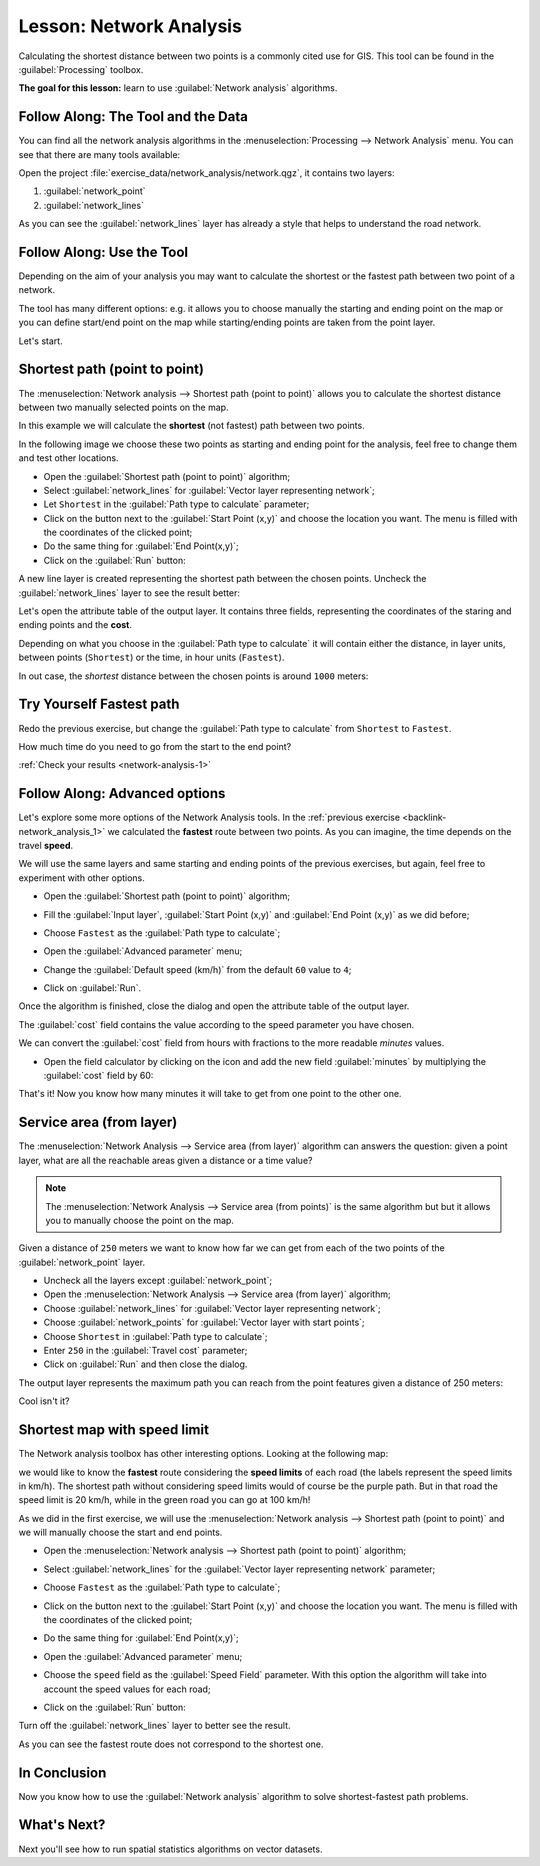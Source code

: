 .. only:: html

   |updatedisclaimer|

|LS| Network Analysis
===============================================================================

Calculating the shortest distance between two points is a commonly cited use
for GIS. This tool can be found in the :guilabel:`Processing` toolbox.

**The goal for this lesson:** learn to use :guilabel:`Network analysis`
algorithms.

|basic| |FA| The Tool and the Data
-------------------------------------------------------------------------------

You can find all the network analysis algorithms in the
:menuselection:`Processing --> Network Analysis` menu. You can see that there
are many tools available:

.. image:: img/select_road_graph_plugin.png
   :align: center

Open the project :file:`exercise_data/network_analysis/network.qgz`, it contains
two layers:

1. :guilabel:`network_point`
2. :guilabel:`network_lines`

As you can see the :guilabel:`network_lines` layer has already a style that helps
to understand the road network.


|basic| |FA| Use the Tool
-------------------------------------------------------------------------------

Depending on the aim of your analysis you may want to calculate the shortest or
the fastest path between two point of a network.

The tool has many different options: e.g. it allows you to choose manually the
starting and ending point on the map or you can define start/end point on the
map while starting/ending points are taken from the point layer.

Let's start.

Shortest path (point to point)
------------------------------
The :menuselection:`Network analysis --> Shortest path (point to point)` allows
you to calculate the shortest distance between two manually selected points on
the map.

In this example we will calculate the **shortest** (not fastest) path between two
points.

In the following image we choose these two points as starting and ending point
for the analysis, feel free to change them and test other locations.

.. image:: img/start_end_point.png
   :align: center

* Open the :guilabel:`Shortest path (point to point)` algorithm;
* Select :guilabel:`network_lines` for :guilabel:`Vector layer representing network`;
* Let ``Shortest`` in the :guilabel:`Path type to calculate` parameter;
* Click on the |browseButton| button next to the :guilabel:`Start Point (x,y)`
  and choose the location you want. The menu is filled with the coordinates of
  the clicked point;
* Do the same thing for :guilabel:`End Point(x,y)`;
* Click on the :guilabel:`Run` button:

.. image:: img/shortest_point.png
   :align: center

A new line layer is created representing the shortest path between the chosen
points. Uncheck the :guilabel:`network_lines` layer to see the result better:

.. image:: img/shortest_point_result.png
   :align: center

Let's open the attribute table of the output layer. It contains three fields,
representing the coordinates of the staring and ending points and the
**cost**.

Depending on what you choose in the :guilabel:`Path type to calculate` it will
contain either the distance, in layer units, between points (``Shortest``) or
the time, in hour units (``Fastest``).

In out case, the *shortest* distance between the chosen points is around ``1000``
meters:

.. image:: img/shortest_point_attributes.png
   :align: center


.. _backlink-network_analysis_1:

|moderate| |TY| Fastest path
--------------------------------------------------------------------------------
Redo the previous exercise, but change the :guilabel:`Path type to calculate`
from ``Shortest`` to ``Fastest``.

How much time do you need to go from the start to the end point?

:ref:`Check your results <network-analysis-1>`


|moderate| |FA| Advanced options
-------------------------------------------------------------------------------

Let's explore some more options of the Network Analysis tools. In the :ref:`previous
exercise <backlink-network_analysis_1>` we calculated the **fastest** route
between two points. As you can imagine, the time depends on the travel **speed**.

We will use the same layers and same starting and ending points of the previous
exercises, but again, feel free to experiment with other options.

* Open the :guilabel:`Shortest path (point to point)` algorithm;
* Fill the :guilabel:`Input layer`, :guilabel:`Start Point (x,y)` and
  :guilabel:`End Point (x,y)` as we did before;
* Choose ``Fastest`` as the :guilabel:`Path type to calculate`;
* Open the :guilabel:`Advanced parameter` menu;
* Change the :guilabel:`Default speed (km/h)` from the default ``60`` value to
  ``4``;

  .. image:: img/shortest_path_advanced.png
     :align: center

* Click on :guilabel:`Run`.

Once the algorithm is finished, close the dialog and open the attribute table of
the output layer.

The :guilabel:`cost` field contains the value according to the speed parameter
you have chosen.

We can convert the :guilabel:`cost` field from hours with fractions to the more
readable *minutes* values.

* Open the field calculator by clicking on the |calculateField| icon and add the
  new field :guilabel:`minutes` by multiplying the :guilabel:`cost` field by 60:

  .. image:: img/shortest_path_conversion.png
     :align: center

That's it! Now you know how many minutes it will take to get from one point to
the other one.


|moderate| Service area (from layer)
-------------------------------------------------------------------------------
The :menuselection:`Network Analysis --> Service area (from layer)` algorithm
can answers the question: given a point layer, what are all the reachable areas
given a distance or a time value?

.. note:: The :menuselection:`Network Analysis --> Service area (from points)`
    is the same algorithm but but it allows you to manually choose the point on
    the map.

Given a distance of ``250`` meters we want to know how far we can get from each
of the two points of the :guilabel:`network_point` layer.

* Uncheck all the layers except :guilabel:`network_point`;
* Open the :menuselection:`Network Analysis --> Service area (from layer)` algorithm;
* Choose :guilabel:`network_lines` for :guilabel:`Vector layer representing network`;
* Choose :guilabel:`network_points` for :guilabel:`Vector layer with start points`;
* Choose ``Shortest`` in :guilabel:`Path type to calculate`;
* Enter ``250`` in the :guilabel:`Travel cost` parameter;
* Click on :guilabel:`Run` and then close the dialog.

.. image:: img/service_area.png
   :align: center

The output layer represents the maximum path you can reach from the point features
given a distance of 250 meters:

.. image:: img/service_area_result.png
   :align: center

Cool isn't it?


|hard| Shortest map with speed limit
-------------------------------------------------------------------------------
The Network analysis toolbox has other interesting options. Looking at the
following map:

.. image:: img/speed_limit.png
   :align: center

we would like to know the **fastest** route considering the **speed limits** of
each road (the labels represent the speed limits in km/h). The shortest path without
considering speed limits would of course be the purple path. But in that road
the speed limit is 20 km/h, while in the green road you can go at 100 km/h!

As we did in the first exercise, we will use the
:menuselection:`Network analysis --> Shortest path (point to point)` and we will
manually choose the start and end points.

* Open the :menuselection:`Network analysis --> Shortest path (point to point)`
  algorithm;
* Select :guilabel:`network_lines` for the :guilabel:`Vector layer representing network`
  parameter;
* Choose ``Fastest`` as the :guilabel:`Path type to calculate`;
* Click on the |browseButton| button next to the :guilabel:`Start Point (x,y)`
  and choose the location you want. The menu is filled with the coordinates of
  the clicked point;
* Do the same thing for :guilabel:`End Point(x,y)`;
* Open the :guilabel:`Advanced parameter` menu;
* Choose the ``speed`` field as the :guilabel:`Speed Field` parameter. With this
  option the algorithm will take into account the speed values for each road;

  .. image:: img/speed_limit_parameters.png
     :align: center

* Click on the :guilabel:`Run` button:

Turn off the :guilabel:`network_lines` layer to better see the result.

.. image:: img/speed_limit_result.png
   :align: center

As you can see the fastest route does not correspond to the shortest one.

|IC|
-------------------------------------------------------------------------------

Now you know how to use the :guilabel:`Network analysis` algorithm to solve
shortest-fastest path problems.

|WN|
-------------------------------------------------------------------------------

Next you'll see how to run spatial statistics algorithms on vector datasets.


.. Substitutions definitions - AVOID EDITING PAST THIS LINE
   This will be automatically updated by the find_set_subst.py script.
   If you need to create a new substitution manually,
   please add it also to the substitutions.txt file in the
   source folder.

.. |FA| replace:: Follow Along:
.. |IC| replace:: In Conclusion
.. |LS| replace:: Lesson:
.. |TY| replace:: Try Yourself
.. |WN| replace:: What's Next?
.. |basic| image:: /static/global/basic.png
.. |browseButton| image:: /static/common/browsebutton.png
   :width: 2.3em
.. |calculateField| image:: /static/common/mActionCalculateField.png
   :width: 1.5em
.. |hard| image:: /static/global/hard.png
.. |moderate| image:: /static/global/moderate.png
.. |updatedisclaimer| replace:: :disclaimer:`Docs in progress for 'QGIS testing'. Visit https://docs.qgis.org/2.18 for QGIS 2.18 docs and translations.`
